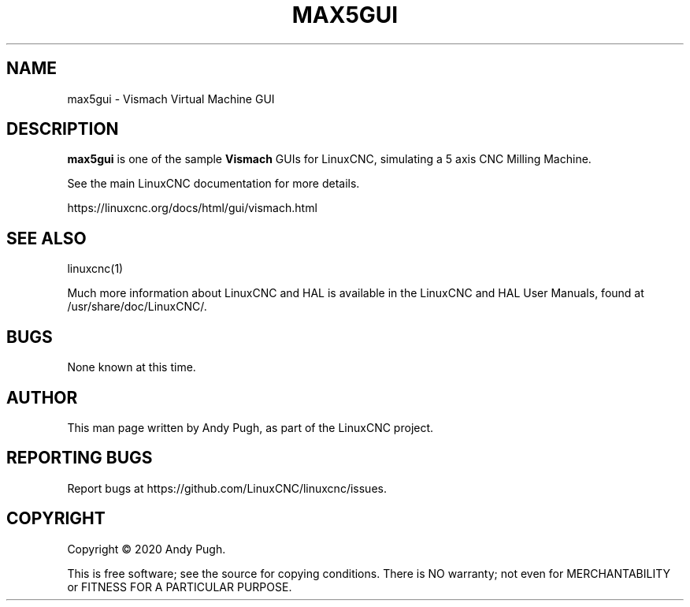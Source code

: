'\" t
.\"     Title: max5gui
.\"    Author: [see the "AUTHOR" section]
.\" Generator: DocBook XSL Stylesheets vsnapshot <http://docbook.sf.net/>
.\"      Date: 05/27/2025
.\"    Manual: LinuxCNC Documentation
.\"    Source: LinuxCNC
.\"  Language: English
.\"
.TH "MAX5GUI" "1" "05/27/2025" "LinuxCNC" "LinuxCNC Documentation"
.\" -----------------------------------------------------------------
.\" * Define some portability stuff
.\" -----------------------------------------------------------------
.\" ~~~~~~~~~~~~~~~~~~~~~~~~~~~~~~~~~~~~~~~~~~~~~~~~~~~~~~~~~~~~~~~~~
.\" http://bugs.debian.org/507673
.\" http://lists.gnu.org/archive/html/groff/2009-02/msg00013.html
.\" ~~~~~~~~~~~~~~~~~~~~~~~~~~~~~~~~~~~~~~~~~~~~~~~~~~~~~~~~~~~~~~~~~
.ie \n(.g .ds Aq \(aq
.el       .ds Aq '
.\" -----------------------------------------------------------------
.\" * set default formatting
.\" -----------------------------------------------------------------
.\" disable hyphenation
.nh
.\" disable justification (adjust text to left margin only)
.ad l
.\" -----------------------------------------------------------------
.\" * MAIN CONTENT STARTS HERE *
.\" -----------------------------------------------------------------
.SH "NAME"
max5gui \- Vismach Virtual Machine GUI
.SH "DESCRIPTION"
.sp
\fBmax5gui\fR is one of the sample \fBVismach\fR GUIs for LinuxCNC, simulating a 5 axis CNC Milling Machine\&.
.sp
See the main LinuxCNC documentation for more details\&.
.sp
https://linuxcnc\&.org/docs/html/gui/vismach\&.html
.SH "SEE ALSO"
.sp
linuxcnc(1)
.sp
Much more information about LinuxCNC and HAL is available in the LinuxCNC and HAL User Manuals, found at /usr/share/doc/LinuxCNC/\&.
.SH "BUGS"
.sp
None known at this time\&.
.SH "AUTHOR"
.sp
This man page written by Andy Pugh, as part of the LinuxCNC project\&.
.SH "REPORTING BUGS"
.sp
Report bugs at https://github\&.com/LinuxCNC/linuxcnc/issues\&.
.SH "COPYRIGHT"
.sp
Copyright \(co 2020 Andy Pugh\&.
.sp
This is free software; see the source for copying conditions\&. There is NO warranty; not even for MERCHANTABILITY or FITNESS FOR A PARTICULAR PURPOSE\&.
